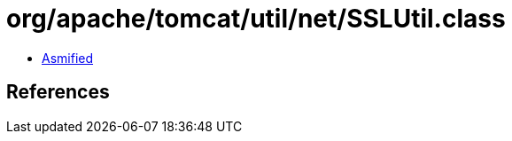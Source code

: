 = org/apache/tomcat/util/net/SSLUtil.class

 - link:SSLUtil-asmified.java[Asmified]

== References

